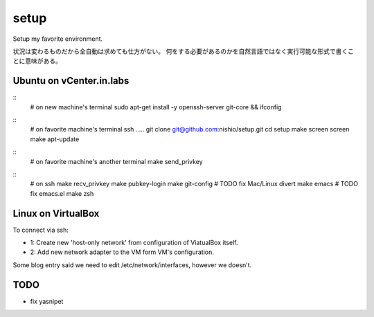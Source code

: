 =======
 setup
=======

Setup my favorite environment.

状況は変わるものだから全自動は求めても仕方がない。
何をする必要があるのかを自然言語ではなく実行可能な形式で書くことに意味がある。

Ubuntu on vCenter.in.labs
=========================

::
   # on new machine's terminal
   sudo apt-get install -y openssh-server git-core && ifconfig

::
   # on favorite machine's terminal
   ssh .....
   git clone git@github.com:nishio/setup.git
   cd setup
   make screen
   screen
   make apt-update

::
   # on favorite machine's another terminal
   make send_privkey

::
   # on ssh
   make recv_privkey
   make pubkey-login
   make git-config # TODO fix Mac/Linux divert
   make emacs # TODO fix emacs.el
   make zsh

Linux on VirtualBox
===================

To connect via ssh:

- 1: Create new 'host-only network' from configuration of ViatualBox itself.
- 2: Add new network adapter to the VM form VM's configuration.

Some blog entry said we need to edit /etc/network/interfaces, however we doesn't.


TODO
====

- fix yasnipet
